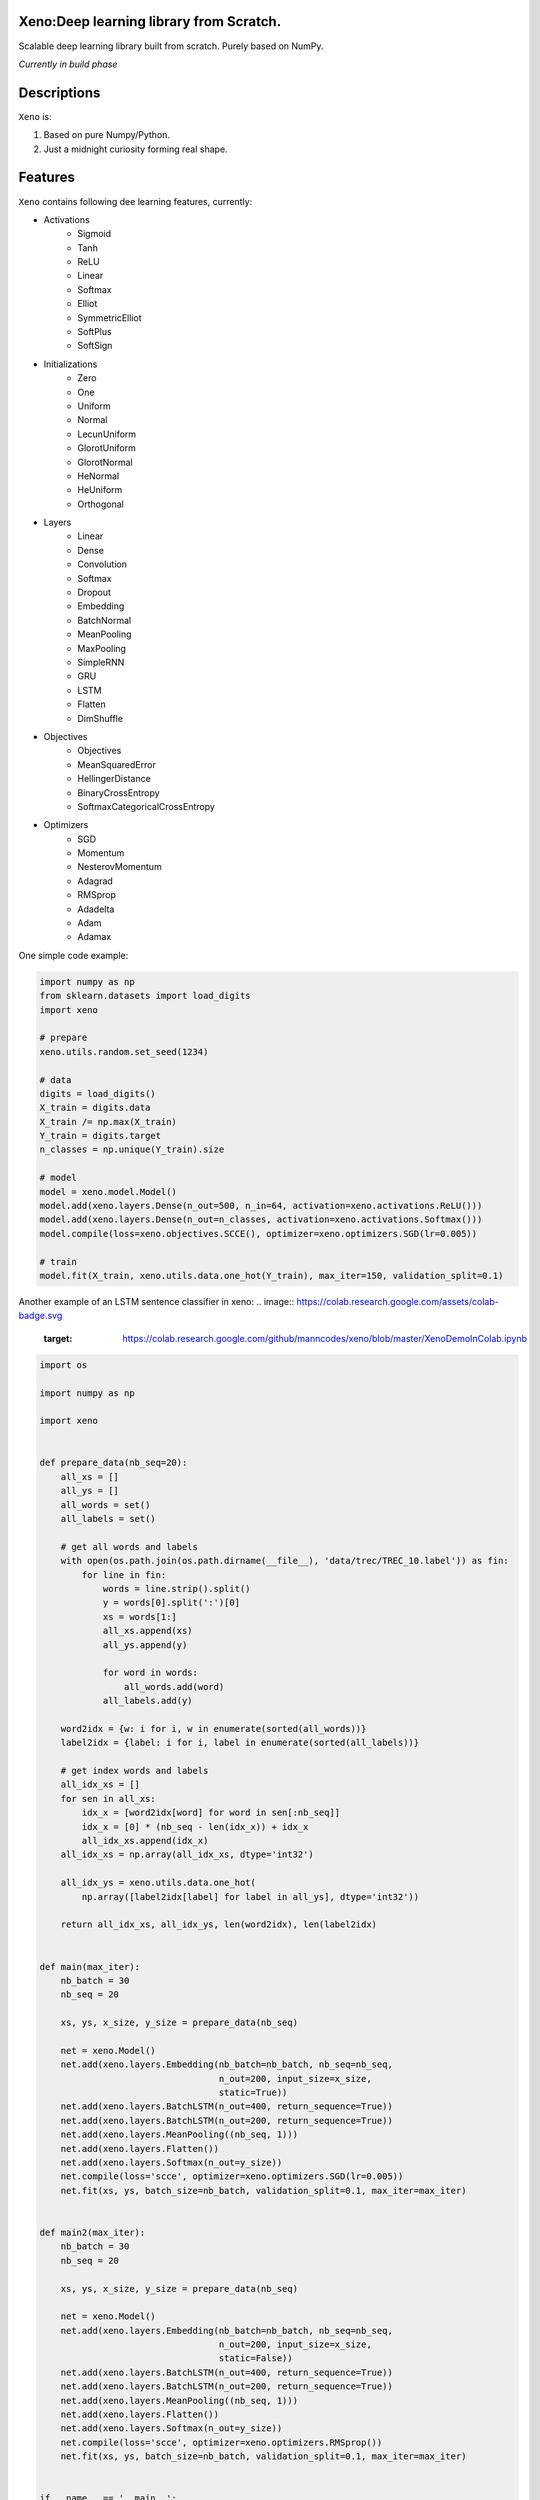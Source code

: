 .. image:: https://img.shields.io/badge/Maintained%3F-yes-green.svg  
   :target: https://GitHub.com/manncodes/xeno/graphs/commit-activity  
.. image:: https://img.shields.io/badge/license-MIT-blue.svg  
    :target: https://github.com/manncodes/xeno/blob/master/LICENSE   
.. image:: https://img.shields.io/badge/Ask%20me-anything-1abc9c.svg    
   :target: mailto:manncodes@gmail.com   
.. image:: https://img.shields.io/github/issues/manncodes/xeno.svg  
   :target: https://GitHub.com/manncodes/xeno/issues/   
.. image:: https://hitsofcode.com/github/manncodes/xeno
   :target: https://hitsofcode.com/view/github/manncodes/xeno  

  
    
Xeno:Deep learning library from Scratch.
============

Scalable deep learning library built from scratch. Purely based on NumPy.

*Currently in build phase*

Descriptions
============

``Xeno`` is:

1. Based on pure Numpy/Python.
2. Just a midnight curiosity forming real shape.

Features
============
``Xeno`` contains following dee learning features, currently:

* Activations
    * Sigmoid
    * Tanh
    * ReLU
    * Linear
    * Softmax
    * Elliot
    * SymmetricElliot
    * SoftPlus
    * SoftSign     
* Initializations
    * Zero
    * One
    * Uniform
    * Normal
    * LecunUniform
    * GlorotUniform
    * GlorotNormal
    * HeNormal
    * HeUniform
    * Orthogonal
* Layers
    * Linear
    * Dense
    * Convolution
    * Softmax
    * Dropout
    * Embedding
    * BatchNormal
    * MeanPooling
    * MaxPooling
    * SimpleRNN
    * GRU
    * LSTM
    * Flatten
    * DimShuffle 
* Objectives
    * Objectives
    * MeanSquaredError
    * HellingerDistance
    * BinaryCrossEntropy
    * SoftmaxCategoricalCrossEntropy 
* Optimizers
    * SGD
    * Momentum
    * NesterovMomentum
    * Adagrad
    * RMSprop
    * Adadelta
    * Adam
    * Adamax 



One simple code example: 

.. image:: https://colab.research.google.com/assets/colab-badge.svg
   :target: https://colab.research.google.com/github/manncodes/xeno/blob/master/XenoDemoInColab.ipynb

.. code-block:: python

    import numpy as np
    from sklearn.datasets import load_digits
    import xeno

    # prepare
    xeno.utils.random.set_seed(1234)

    # data
    digits = load_digits()
    X_train = digits.data
    X_train /= np.max(X_train)
    Y_train = digits.target
    n_classes = np.unique(Y_train).size

    # model
    model = xeno.model.Model()
    model.add(xeno.layers.Dense(n_out=500, n_in=64, activation=xeno.activations.ReLU()))
    model.add(xeno.layers.Dense(n_out=n_classes, activation=xeno.activations.Softmax()))
    model.compile(loss=xeno.objectives.SCCE(), optimizer=xeno.optimizers.SGD(lr=0.005))

    # train
    model.fit(X_train, xeno.utils.data.one_hot(Y_train), max_iter=150, validation_split=0.1) 
    


Another example of an LSTM sentence classifier in xeno:
.. image:: https://colab.research.google.com/assets/colab-badge.svg
   :target: https://colab.research.google.com/github/manncodes/xeno/blob/master/XenoDemoInColab.ipynb

.. code-block:: python

   import os

   import numpy as np

   import xeno


   def prepare_data(nb_seq=20):
       all_xs = []
       all_ys = []
       all_words = set()
       all_labels = set()

       # get all words and labels
       with open(os.path.join(os.path.dirname(__file__), 'data/trec/TREC_10.label')) as fin:
           for line in fin:
               words = line.strip().split()
               y = words[0].split(':')[0]
               xs = words[1:]
               all_xs.append(xs)
               all_ys.append(y)

               for word in words:
                   all_words.add(word)
               all_labels.add(y)

       word2idx = {w: i for i, w in enumerate(sorted(all_words))}
       label2idx = {label: i for i, label in enumerate(sorted(all_labels))}

       # get index words and labels
       all_idx_xs = []
       for sen in all_xs:
           idx_x = [word2idx[word] for word in sen[:nb_seq]]
           idx_x = [0] * (nb_seq - len(idx_x)) + idx_x
           all_idx_xs.append(idx_x)
       all_idx_xs = np.array(all_idx_xs, dtype='int32')

       all_idx_ys = xeno.utils.data.one_hot(
           np.array([label2idx[label] for label in all_ys], dtype='int32'))

       return all_idx_xs, all_idx_ys, len(word2idx), len(label2idx)


   def main(max_iter):
       nb_batch = 30
       nb_seq = 20

       xs, ys, x_size, y_size = prepare_data(nb_seq)

       net = xeno.Model()
       net.add(xeno.layers.Embedding(nb_batch=nb_batch, nb_seq=nb_seq,
                                     n_out=200, input_size=x_size,
                                     static=True))
       net.add(xeno.layers.BatchLSTM(n_out=400, return_sequence=True))
       net.add(xeno.layers.BatchLSTM(n_out=200, return_sequence=True))
       net.add(xeno.layers.MeanPooling((nb_seq, 1)))
       net.add(xeno.layers.Flatten())
       net.add(xeno.layers.Softmax(n_out=y_size))
       net.compile(loss='scce', optimizer=xeno.optimizers.SGD(lr=0.005))
       net.fit(xs, ys, batch_size=nb_batch, validation_split=0.1, max_iter=max_iter)


   def main2(max_iter):
       nb_batch = 30
       nb_seq = 20

       xs, ys, x_size, y_size = prepare_data(nb_seq)

       net = xeno.Model()
       net.add(xeno.layers.Embedding(nb_batch=nb_batch, nb_seq=nb_seq,
                                     n_out=200, input_size=x_size,
                                     static=False))
       net.add(xeno.layers.BatchLSTM(n_out=400, return_sequence=True))
       net.add(xeno.layers.BatchLSTM(n_out=200, return_sequence=True))
       net.add(xeno.layers.MeanPooling((nb_seq, 1)))
       net.add(xeno.layers.Flatten())
       net.add(xeno.layers.Softmax(n_out=y_size))
       net.compile(loss='scce', optimizer=xeno.optimizers.RMSprop())
       net.fit(xs, ys, batch_size=nb_batch, validation_split=0.1, max_iter=max_iter)


   if __name__ == '__main__':
       main2(100)

